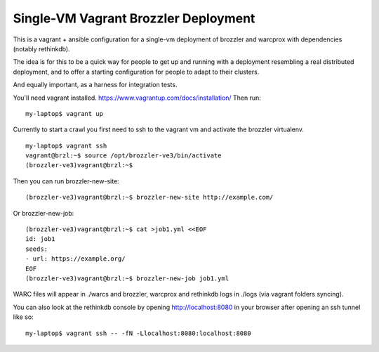 Single-VM Vagrant Brozzler Deployment
-------------------------------------

This is a vagrant + ansible configuration for a single-vm deployment of
brozzler and warcprox with dependencies (notably rethinkdb).

The idea is for this to be a quick way for people to get up and running with a
deployment resembling a real distributed deployment, and to offer a starting
configuration for people to adapt to their clusters.

And equally important, as a harness for integration tests.

You'll need vagrant installed.
https://www.vagrantup.com/docs/installation/
Then run:

::

    my-laptop$ vagrant up

Currently to start a crawl you first need to ssh to the vagrant vm and activate
the brozzler virtualenv.

::

    my-laptop$ vagrant ssh
    vagrant@brzl:~$ source /opt/brozzler-ve3/bin/activate
    (brozzler-ve3)vagrant@brzl:~$

Then you can run brozzler-new-site:

::

    (brozzler-ve3)vagrant@brzl:~$ brozzler-new-site http://example.com/


Or brozzler-new-job:

::

    (brozzler-ve3)vagrant@brzl:~$ cat >job1.yml <<EOF
    id: job1
    seeds:
    - url: https://example.org/
    EOF
    (brozzler-ve3)vagrant@brzl:~$ brozzler-new-job job1.yml

WARC files will appear in ./warcs and brozzler, warcprox and rethinkdb logs in
./logs (via vagrant folders syncing).

You can also look at the rethinkdb console by opening http://localhost:8080 in
your browser after opening an ssh tunnel like so:

::

    my-laptop$ vagrant ssh -- -fN -Llocalhost:8080:localhost:8080

